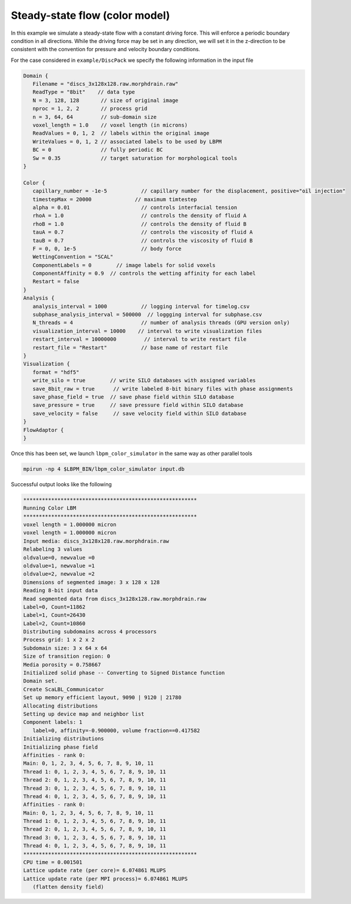 ********************************
Steady-state flow (color model)
********************************

In this example we simulate a steady-state flow with a constant driving force. This will enforce a periodic boundary condition
in all directions. While the driving force may be set in any direction, we will set it in the z-direction to be consistent
with the convention for pressure and velocity boundary conditions. 


For the case considered in ``example/DiscPack`` we specify the following information in the input file

.. code:: c

	  Domain {
	     Filename = "discs_3x128x128.raw.morphdrain.raw"
	     ReadType = "8bit"    // data type
	     N = 3, 128, 128       // size of original image
	     nproc = 1, 2, 2       // process grid
	     n = 3, 64, 64         // sub-domain size
	     voxel_length = 1.0    // voxel length (in microns)
	     ReadValues = 0, 1, 2  // labels within the original image
	     WriteValues = 0, 1, 2 // associated labels to be used by LBPM
	     BC = 0                // fully periodic BC
	     Sw = 0.35             // target saturation for morphological tools
	  }

	  Color {
	     capillary_number = -1e-5           // capillary number for the displacement, positive="oil injection"
	     timestepMax = 20000              // maximum timtestep
	     alpha = 0.01                       // controls interfacial tension
	     rhoA = 1.0                         // controls the density of fluid A
	     rhoB = 1.0                         // controls the density of fluid B
	     tauA = 0.7                         // controls the viscosity of fluid A
	     tauB = 0.7                         // controls the viscosity of fluid B
	     F = 0, 0, 1e-5                     // body force
	     WettingConvention = "SCAL" 
	     ComponentLabels = 0        // image labels for solid voxels
	     ComponentAffinity = 0.9  // controls the wetting affinity for each label
	     Restart = false
	  }
	  Analysis {
	     analysis_interval = 1000           // logging interval for timelog.csv
	     subphase_analysis_interval = 500000  // loggging interval for subphase.csv
	     N_threads = 4                      // number of analysis threads (GPU version only)
	     visualization_interval = 10000    // interval to write visualization files
	     restart_interval = 10000000         // interval to write restart file
	     restart_file = "Restart"           // base name of restart file
	  }
	  Visualization {
	     format = "hdf5"
	     write_silo = true        // write SILO databases with assigned variables
	     save_8bit_raw = true      // write labeled 8-bit binary files with phase assignments
	     save_phase_field = true  // save phase field within SILO database
	     save_pressure = true     // save pressure field within SILO database
	     save_velocity = false     // save velocity field within SILO database
	  }
	  FlowAdaptor {
	  }

	  
Once this has been set, we launch ``lbpm_color_simulator`` in the same way as other parallel tools

.. code:: bash

	  mpirun -np 4 $LBPM_BIN/lbpm_color_simulator input.db

Successful output looks like the following


.. code:: bash

      ********************************************************
      Running Color LBM	
      ********************************************************
      voxel length = 1.000000 micron 
      voxel length = 1.000000 micron 
      Input media: discs_3x128x128.raw.morphdrain.raw
      Relabeling 3 values
      oldvalue=0, newvalue =0 
      oldvalue=1, newvalue =1 
      oldvalue=2, newvalue =2 
      Dimensions of segmented image: 3 x 128 x 128 
      Reading 8-bit input data 
      Read segmented data from discs_3x128x128.raw.morphdrain.raw 
      Label=0, Count=11862 
      Label=1, Count=26430 
      Label=2, Count=10860 
      Distributing subdomains across 4 processors 
      Process grid: 1 x 2 x 2 
      Subdomain size: 3 x 64 x 64 
      Size of transition region: 0 
      Media porosity = 0.758667 
      Initialized solid phase -- Converting to Signed Distance function 
      Domain set.
      Create ScaLBL_Communicator 
      Set up memory efficient layout, 9090 | 9120 | 21780 
      Allocating distributions 
      Setting up device map and neighbor list 
      Component labels: 1 
	 label=0, affinity=-0.900000, volume fraction==0.417582
      Initializing distributions 
      Initializing phase field 
      Affinities - rank 0:
      Main: 0, 1, 2, 3, 4, 5, 6, 7, 8, 9, 10, 11
      Thread 1: 0, 1, 2, 3, 4, 5, 6, 7, 8, 9, 10, 11
      Thread 2: 0, 1, 2, 3, 4, 5, 6, 7, 8, 9, 10, 11
      Thread 3: 0, 1, 2, 3, 4, 5, 6, 7, 8, 9, 10, 11
      Thread 4: 0, 1, 2, 3, 4, 5, 6, 7, 8, 9, 10, 11
      Affinities - rank 0:
      Main: 0, 1, 2, 3, 4, 5, 6, 7, 8, 9, 10, 11
      Thread 1: 0, 1, 2, 3, 4, 5, 6, 7, 8, 9, 10, 11
      Thread 2: 0, 1, 2, 3, 4, 5, 6, 7, 8, 9, 10, 11
      Thread 3: 0, 1, 2, 3, 4, 5, 6, 7, 8, 9, 10, 11
      Thread 4: 0, 1, 2, 3, 4, 5, 6, 7, 8, 9, 10, 11
      ********************************************************
      CPU time = 0.001501 
      Lattice update rate (per core)= 6.074861 MLUPS 
      Lattice update rate (per MPI process)= 6.074861 MLUPS 
	 (flatten density field)  

